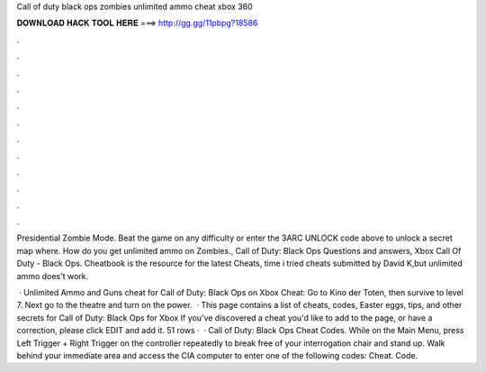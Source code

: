 Call of duty black ops zombies unlimited ammo cheat xbox 360



𝐃𝐎𝐖𝐍𝐋𝐎𝐀𝐃 𝐇𝐀𝐂𝐊 𝐓𝐎𝐎𝐋 𝐇𝐄𝐑𝐄 ===> http://gg.gg/11pbpg?18586



.



.



.



.



.



.



.



.



.



.



.



.

Presidential Zombie Mode. Beat the game on any difficulty or enter the 3ARC UNLOCK code above to unlock a secret map where. How do you get unlimited ammo on Zombies., Call of Duty: Black Ops Questions and answers, Xbox  Call Of Duty - Black Ops. Cheatbook is the resource for the latest Cheats, time i tried cheats submitted by David K,but unlimited ammo does't work.

 · Unlimited Ammo and Guns cheat for Call of Duty: Black Ops on Xbox Cheat: Go to Kino der Toten, then survive to level 7. Next go to the theatre and turn on the power.  · This page contains a list of cheats, codes, Easter eggs, tips, and other secrets for Call of Duty: Black Ops for Xbox If you've discovered a cheat you'd like to add to the page, or have a correction, please click EDIT and add it. 51 rows ·  · Call of Duty: Black Ops Cheat Codes. While on the Main Menu, press Left Trigger + Right Trigger on the controller repeatedly to break free of your interrogation chair and stand up. Walk behind your immediate area and access the CIA computer to enter one of the following codes: Cheat. Code.
